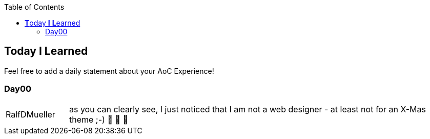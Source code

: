 :jbake-type: page_toc
:jbake-title: TIL
:jbake-status: published

:imagesdir: ../images

:toc: left

:icons: font

== **T**oday *I* **L**earned

Feel free to add a daily statement about your AoC Experience!

=== Day00

[cols="1,6"]
|===
| RalfDMueller
| as you can clearly see, I just noticed that I am not a web designer - at least not for an X-Mas theme ;-) 🎅 🎄 🤣
|===
